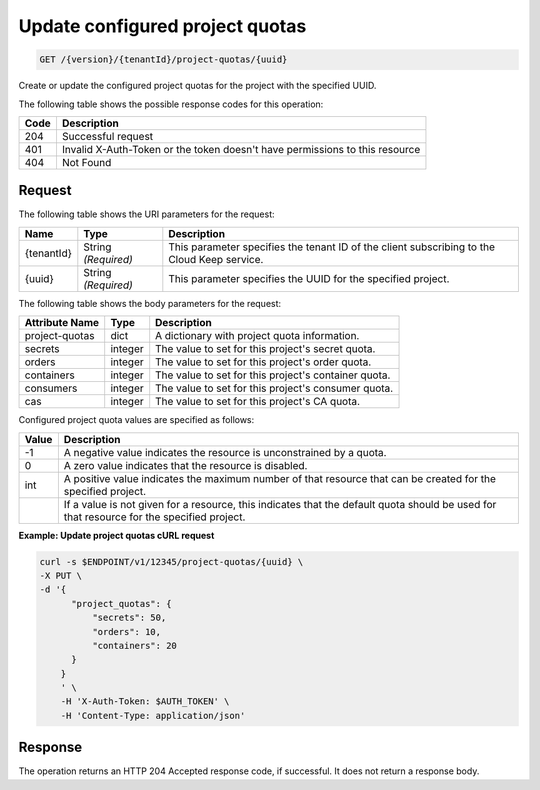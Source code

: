 
.. _put-configured-project-quotas:

Update configured project quotas
^^^^^^^^^^^^^^^^^^^^^^^^^^^^^^^^^^^^^^^^^^^^^^^^^^^^^^^^^^^^^^^^^^^^^^^^^^^^^^^^

.. code::

    GET /{version}/{tenantId}/project-quotas/{uuid}


Create or update the configured project quotas for the project with the specified UUID.



The following table shows the possible response codes for this operation:


+------+-----------------------------------------------------------------------------+
| Code | Description                                                                 |
+======+=============================================================================+
| 204  | Successful request                                                          |
+------+-----------------------------------------------------------------------------+
| 401  | Invalid X-Auth-Token or the token doesn't have permissions to this resource |
+------+-----------------------------------------------------------------------------+
| 404  | Not Found                                                                   |
+------+-----------------------------------------------------------------------------+


Request
""""""""""""""""


The following table shows the URI parameters for the request:

+--------------------------+-------------------------+-------------------------+
|Name                      |Type                     |Description              |
+==========================+=========================+=========================+
|{tenantId}                |String *(Required)*      |This parameter specifies |
|                          |                         |the tenant ID of the     |
|                          |                         |client subscribing to    |
|                          |                         |the Cloud Keep service.  |
+--------------------------+-------------------------+-------------------------+
|{uuid}                    |String *(Required)*      |This parameter specifies |
|                          |                         |the UUID for the         |
|                          |                         |specified project.       |
+--------------------------+-------------------------+-------------------------+

The following table shows the body parameters for the request:

+----------------+---------+----------------------------------------------+
| Attribute Name | Type    | Description                                  |
+================+=========+==============================================+
| project-quotas | dict    | A dictionary with project quota information. |
+----------------+---------+----------------------------------------------+
| secrets        | integer | The value to set for this project's secret   |
|                |         | quota.                                       |
+----------------+---------+----------------------------------------------+
| orders         | integer | The value to set for this project's order    |
|                |         | quota.                                       |
+----------------+---------+----------------------------------------------+
| containers     | integer | The value to set for this project's          |
|                |         | container quota.                             |
+----------------+---------+----------------------------------------------+
| consumers      | integer | The value to set for this project's          |
|                |         | consumer quota.                              |
+----------------+---------+----------------------------------------------+
| cas            | integer | The value to set for this project's          |
|                |         | CA quota.                                    |
+----------------+---------+----------------------------------------------+

Configured project quota values are specified as follows:

+-------+-----------------------------------------------------------------------------+
| Value | Description                                                                 |
+=======+=============================================================================+
|  -1   | A negative value indicates the resource is unconstrained by a quota.        |
+-------+-----------------------------------------------------------------------------+
|   0   | A zero value indicates that the resource is disabled.                       |
+-------+-----------------------------------------------------------------------------+
| int   | A positive value indicates the maximum number of that resource that can be  |
|       | created for the specified project.                                          |
+-------+-----------------------------------------------------------------------------+
|       | If a value is not given for a resource, this indicates that the default     |
|       | quota should be used for that resource for the specified project.           |
+-------+-----------------------------------------------------------------------------+

**Example: Update project quotas cURL request**


.. code::

      curl -s $ENDPOINT/v1/12345/project-quotas/{uuid} \
      -X PUT \
      -d '{
            "project_quotas": {
                "secrets": 50,
                "orders": 10,
                "containers": 20
            }
          }
          ' \
          -H 'X-Auth-Token: $AUTH_TOKEN' \
          -H 'Content-Type: application/json'


Response
""""""""""""""""

The operation returns an HTTP 204 Accepted response code, if successful. 
It does not return a response body.
